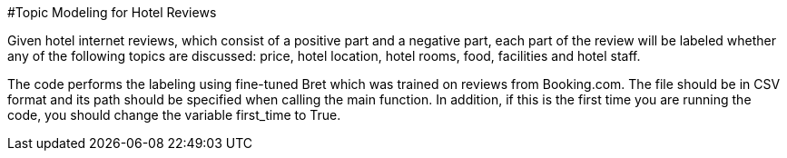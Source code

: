 #Topic Modeling for Hotel Reviews

Given hotel internet reviews, which consist of a positive part and a negative part,
each part of the review will be labeled whether any of the following topics are discussed: price, hotel location, hotel rooms, food, facilities and hotel staff.

The code performs the labeling using fine-tuned Bret which was trained on reviews from Booking.com.
The file should be in CSV format and its path should be specified when calling the main function.
In addition, if this is the first time you are running the code, you should change the variable first_time to True.
